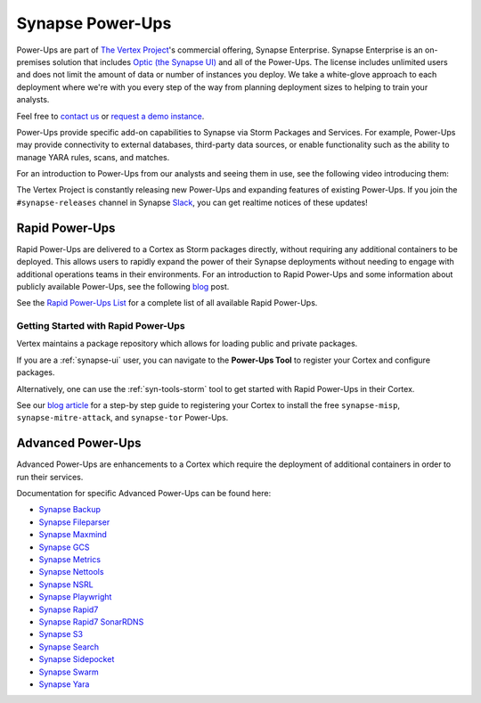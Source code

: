 
.. _synapse_powerups:

Synapse Power-Ups
#################

Power-Ups are part of `The Vertex Project <https://vertex.link>`_'s commercial offering, Synapse Enterprise. Synapse Enterprise is an on-premises solution that includes `Optic (the Synapse UI) <https://synapse.docs.vertex.link/projects/optic/en/latest/index.html>`_ and all of the Power-Ups. The license includes unlimited users and does not limit the amount of data or number of instances you deploy. We take a white-glove approach to each deployment where we're with you every step of the way from planning deployment sizes to helping to train your analysts.

Feel free to `contact us <https://vertex.link/contact-us>`_ or `request a demo instance <https://vertex.link/request-a-demo>`_.

Power-Ups provide specific add-on capabilities to Synapse via Storm Packages and Services. For example, Power-Ups may
provide connectivity to external databases, third-party data sources, or enable functionality such as the ability to
manage YARA rules, scans, and matches.

For an introduction to Power-Ups from our analysts and seeing them in use, see the following video introducing them:

.. raw:: html

   <iframe width="560" height="315" src="https://www.youtube.com/embed/eb6wEYGRTyY" title="YouTube video player" frameborder="0" allow="accelerometer; autoplay; clipboard-write; encrypted-media; gyroscope; picture-in-picture" allowfullscreen></iframe>

The Vertex Project is constantly releasing new Power-Ups and expanding features of existing Power-Ups. If you join the
``#synapse-releases`` channel in Synapse `Slack`_, you can get realtime notices of these updates!

.. _rapid-powerups:

Rapid Power-Ups
===============

Rapid Power-Ups are delivered to a Cortex as Storm packages directly, without requiring any additional containers to
be deployed. This allows users to rapidly expand the power of their Synapse deployments without needing to engage with
additional operations teams in their environments. For an introduction to Rapid Power-Ups and some information about
publicly available Power-Ups, see the following `blog <https://vertex.link/blogs/synapse-power-ups/>`_ post.

See the `Rapid Power-Ups List <https://synapse.docs.vertex.link/projects/rapid-powerups/en/latest/storm-packages/index_packages.html>`_ for
a complete list of all available Rapid Power-Ups.

Getting Started with Rapid Power-Ups
------------------------------------

Vertex maintains a package repository which allows for loading public and private packages.

If you are a :ref:`synapse-ui` user, you can navigate to the **Power-Ups Tool** to register your Cortex and configure packages.

Alternatively, one can use the :ref:`syn-tools-storm` tool to get started with Rapid Power-Ups in their Cortex.

See our `blog article <https://vertex.link/blogs/synapse-power-ups/>`_ for a step-by step guide to registering your
Cortex to install the free ``synapse-misp``, ``synapse-mitre-attack``, and ``synapse-tor`` Power-Ups.

.. _advanced-powerups:

Advanced Power-Ups
==================

Advanced Power-Ups are enhancements to a Cortex which require the deployment of additional containers in order to run
their services.

Documentation for specific Advanced Power-Ups can be found here:

- `Synapse Backup <https://synapse.docs.vertex.link/projects/backup/en/latest/>`_
- `Synapse Fileparser <https://synapse.docs.vertex.link/projects/fileparser/en/latest/>`_
- `Synapse Maxmind <https://synapse.docs.vertex.link/projects/maxmind/en/latest/>`_
- `Synapse GCS <https://synapse.docs.vertex.link/projects/gcs/en/latest/>`_
- `Synapse Metrics <https://synapse.docs.vertex.link/projects/metrics/en/latest/>`_
- `Synapse Nettools <https://synapse.docs.vertex.link/projects/nettools/en/latest/>`_
- `Synapse NSRL <https://synapse.docs.vertex.link/projects/nsrl/en/latest/>`_
- `Synapse Playwright <https://synapse.docs.vertex.link/projects/playwright/en/latest/>`_
- `Synapse Rapid7 <https://synapse.docs.vertex.link/projects/rapid7/en/latest/>`_
- `Synapse Rapid7 SonarRDNS <https://synapse.docs.vertex.link/projects/rapid7-sonarrdns/en/latest/>`_
- `Synapse S3 <https://synapse.docs.vertex.link/projects/s3/en/latest/>`_
- `Synapse Search <https://synapse.docs.vertex.link/projects/search/en/latest/>`_
- `Synapse Sidepocket <https://synapse.docs.vertex.link/projects/sidepocket/en/latest/>`_
- `Synapse Swarm <https://synapse.docs.vertex.link/projects/swarm/en/latest/>`_
- `Synapse Yara <https://synapse.docs.vertex.link/projects/yara/en/latest/>`_

.. _video: https://vimeo.com/595344430
.. _Slack: https://v.vtx.lk/join-slack
